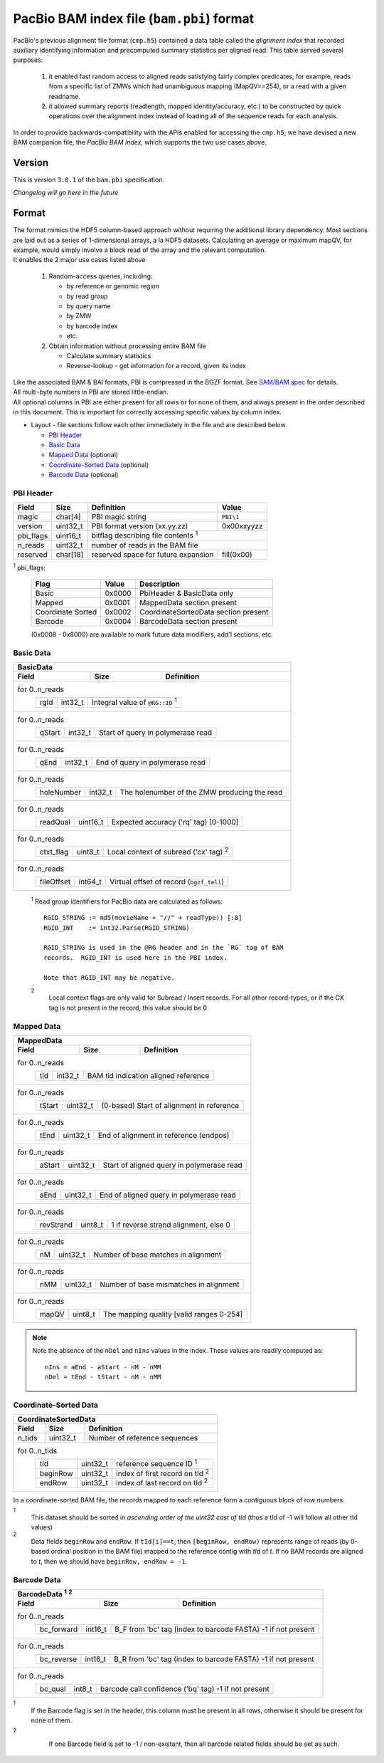 ==========================================
PacBio BAM index file (``bam.pbi``) format
==========================================

.. moduleauthor:: Derek Barnett, David Alexander, Marcus Kinsella, Yuan Li, James Drake

PacBio's previous alignment file format (``cmp.h5``) contained a data
table called the *alignment index* that recorded auxiliary identifying
information and precomputed summary statistics per aligned read.  This
table served several purposes:

  1. it enabled fast random access to aligned reads satisfying fairly
     complex predicates, for example, reads from a specific list of
     ZMWs which had unambiguous mapping (MapQV==254), or a read with a
     given readname.

  2. it allowed summary reports (readlength, mapped identity/accuracy,
     etc.) to be constructed by quick operations over the alignment
     index instead of loading all of the sequence reads for each
     analysis.

In order to provide backwards-compatibility with the APIs enabled for
accessing the ``cmp.h5``, we have devised a new BAM companion file,
the *PacBio BAM index*, which supports the two use cases above.    

Version
=======

This is version ``3.0.1`` of the ``bam.pbi`` specification.

*Changelog will go here in the future*

Format 
===========

| The format mimics the HDF5 column-based approach without requiring the additional 
  library dependency. Most sections are laid out as a series of 1-dimensional arrays, 
  a la HDF5 datasets. Calculating an average or maximum mapQV, for example, would 
  simply involve a block read of the array and the relevant computation. 

| It enables the 2 major use cases listed above

  1. Random-access queries, including:

     * by reference or genomic region
     * by read group
     * by query name
     * by ZMW 
     * by barcode index
     * etc.
   
  2. Obtain information without processing entire BAM file

     * Calculate summary statistics
     * Reverse-lookup - get information for a record, given its index 

| Like the associated BAM & BAI formats, PBI is compressed in the BGZF format. 
  See `SAM/BAM spec`_ for details.

| All multi-byte numbers in PBI are stored little-endian. 

| All optional columns in PBI are either present for all rows or for none of them,
  and always present in the order described in this document. This is important 
  for correctly accessing specific values by column index.

* Layout - file sections follow each other immediately in the file and are described below.

  * `PBI Header`_ 
  * `Basic Data`_
  * `Mapped Data`_ (optional)
  * `Coordinate-Sorted Data`_ (optional)
  * `Barcode Data`_ (optional)

.. _PBI Header:

PBI Header
----------

+-----------+----------+-------------------------------------+---------------+
| Field     | Size     | Definition                          | Value         |
+===========+==========+=====================================+===============+
| magic     | char[4]  | PBI magic string                    | ``PBI\1``     |
+-----------+----------+-------------------------------------+---------------+
| version   | uint32_t | PBI format version (xx.yy.zz)       | 0x00xxyyzz    |
+-----------+----------+-------------------------------------+---------------+
| pbi_flags | uint16_t | bitflag describing file contents :sup:`1`           |
+-----------+----------+-------------------------------------+---------------+
| n_reads   | uint32_t | number of reads in the BAM file                     |
+-----------+----------+-------------------------------------+---------------+
| reserved  | char[18] | reserved space for future expansion | fill(0x00)    |
+-----------+----------+-------------------------------------+---------------+

:sup:`1` pbi_flags:

 +-------------------+--------+-----------------------------------------------+
 | Flag              | Value  | Description                                   |
 +===================+========+===============================================+
 | Basic             | 0x0000 | PbiHeader & BasicData only                    |
 +-------------------+--------+-----------------------------------------------+
 | Mapped            | 0x0001 | MappedData section present                    |
 +-------------------+--------+-----------------------------------------------+
 | Coordinate Sorted | 0x0002 | CoordinateSortedData section present          |
 +-------------------+--------+-----------------------------------------------+
 | Barcode           | 0x0004 | BarcodeData section present                   |
 +-------------------+--------+-----------------------------------------------+
  
 (0x0008 - 0x8000) are available to mark future data modifiers, add'l sections, etc.  
  
.. _Basic Data:  
  
Basic Data
----------

+----------------+----------+-----------------------------------------------+
| BasicData                                                                 |
+----------------+----------+-----------------------------------------------+
| Field          | Size     | Definition                                    |
+================+==========+===============================================+
| for 0..n_reads                                                            |
|  +-------------+----------+---------------------------------------------+ |
|  | rgId        | int32_t  | Integral value of ``@RG::ID`` :sup:`1`      | |
|  +-------------+----------+---------------------------------------------+ |
+----------------+----------+-----------------------------------------------+
| for 0..n_reads                                                            |
|  +-------------+----------+---------------------------------------------+ |
|  | qStart      | int32_t  | Start of query in polymerase read           | |
|  +-------------+----------+---------------------------------------------+ |
+----------------+----------+-----------------------------------------------+
| for 0..n_reads                                                            |
|  +-------------+----------+---------------------------------------------+ |
|  | qEnd        | int32_t  | End of query in polymerase read             | |
|  +-------------+----------+---------------------------------------------+ |
+----------------+----------+-----------------------------------------------+
| for 0..n_reads                                                            |
|  +-------------+----------+---------------------------------------------+ |
|  | holeNumber  | int32_t  | The holenumber of the ZMW producing the read| |
|  +-------------+----------+---------------------------------------------+ |
+----------------+----------+-----------------------------------------------+
| for 0..n_reads                                                            |
|  +-------------+----------+--------------------------------------------+  |
|  | readQual    | uint16_t | Expected accuracy ('rq' tag) [0-1000]      |  |
|  +-------------+----------+--------------------------------------------+  |
+----------------+----------+-----------------------------------------------+
| for 0..n_reads                                                            |
|  +-------------+----------+---------------------------------------------+ |
|  | ctxt_flag   | uint8_t  | Local context of subread ('cx' tag) :sup:`2`| |
|  +-------------+----------+---------------------------------------------+ |
+----------------+----------+-----------------------------------------------+
| for 0..n_reads                                                            |
|  +-------------+----------+--------------------------------------------+  |
|  | fileOffset  | int64_t  | Virtual offset of record (``bgzf_tell``)   |  |
|  +-------------+----------+--------------------------------------------+  |
+----------------+----------+-----------------------------------------------+

  :sup:`1` Read group identifiers for PacBio data are calculated as follows::

     RGID_STRING := md5(movieName + "//" + readType)) [:8]
     RGID_INT    := int32.Parse(RGID_STRING)

     RGID_STRING is used in the @RG header and in the `RG` tag of BAM
     records.  RGID_INT is used here in the PBI index.

     Note that RGID_INT may be negative.

  :sup:`2` 
    Local context flags are only valid for Subread / Insert records. For all
    other record-types, or if the CX tag is not present in the record, this
    value should be 0

.. _Mapped Data:

Mapped Data
------------

+----------------+----------+-----------------------------------------------+
| MappedData                                                                |
+----------------+----------+-----------------------------------------------+
| Field          | Size     | Definition                                    |
+================+==========+===============================================+
| for 0..n_reads                                                            |
|  +-------------+----------+-------------------------------------------+   |
|  | tId         | int32_t  | BAM tid indication aligned reference      |   |
|  +-------------+----------+-------------------------------------------+   |
+----------------+----------+-----------------------------------------------+
| for 0..n_reads                                                            |
|  +-------------+----------+-------------------------------------------+   |
|  | tStart      | uint32_t | (0-based) Start of alignment in reference |   |
|  +-------------+----------+-------------------------------------------+   |
+----------------+----------+-----------------------------------------------+
| for 0..n_reads                                                            |
|  +-------------+----------+-------------------------------------------+   |
|  | tEnd        | uint32_t | End of alignment in reference (endpos)    |   |
|  +-------------+----------+-------------------------------------------+   |
+----------------+----------+-----------------------------------------------+
| for 0..n_reads                                                            |
|  +-------------+----------+-------------------------------------------+   |
|  | aStart      | uint32_t | Start of aligned query in polymerase read |   |
|  +-------------+----------+-------------------------------------------+   |
+----------------+----------+-----------------------------------------------+
| for 0..n_reads                                                            |
|  +-------------+----------+-------------------------------------------+   |
|  | aEnd        | uint32_t | End of aligned query in polymerase read   |   |
|  +-------------+----------+-------------------------------------------+   |
+----------------+----------+-----------------------------------------------+
| for 0..n_reads                                                            |
|  +-------------+----------+-------------------------------------------+   |
|  | revStrand   | uint8_t  | 1 if reverse strand alignment, else 0     |   |
|  +-------------+----------+-------------------------------------------+   |
+----------------+----------+-----------------------------------------------+
| for 0..n_reads                                                            |
|  +-------------+----------+-------------------------------------------+   |
|  | nM          | uint32_t | Number of base matches in alignment       |   |
|  +-------------+----------+-------------------------------------------+   |
+----------------+----------+-----------------------------------------------+
| for 0..n_reads                                                            |
|  +-------------+----------+-------------------------------------------+   |
|  | nMM         | uint32_t | Number of base mismatches in alignment    |   |
|  +-------------+----------+-------------------------------------------+   |
+----------------+----------+-----------------------------------------------+
| for 0..n_reads                                                            |
|  +-------------+----------+-------------------------------------------+   |
|  | mapQV       | uint8_t  | The mapping quality [valid ranges 0-254]  |   |
|  +-------------+----------+-------------------------------------------+   |
+----------------+----------+-----------------------------------------------+

.. note:: 
  Note the absence of the ``nDel`` and ``nIns`` values in the index. 
  These values are readily computed as::
    
    nIns = aEnd - aStart - nM - nMM
    nDel = tEnd - tStart - nM - nMM
    
.. _Coordinate-Sorted Data:

Coordinate-Sorted Data
------------------------
    
+----------------+----------+-----------------------------------------------+
| CoordinateSortedData                                                      |
+----------------+----------+-----------------------------------------------+
| Field          | Size     | Definition                                    | 
+================+==========+===============================================+
| n_tids         | uint32_t | Number of reference sequences                 |
+----------------+----------+-----------------------------------------------+
| for 0..n_tids                                                             |
|  +----------+----------+---------------------------------------+          |
|  | tId      | uint32_t | reference sequence ID :sup:`1`        |          |
|  +----------+----------+---------------------------------------+          |
|  | beginRow | uint32_t | index of first record on tId :sup:`2` |          |
|  +----------+----------+---------------------------------------+          |
|  | endRow   | uint32_t | index of last record on tId :sup:`2`  |          |
|  +----------+----------+---------------------------------------+          |
+----------------+----------+-----------------------------------------------+

In a coordinate-sorted BAM file, the records mapped to each reference form 
a contiguous block of row numbers. 
 
:sup:`1` 
  This dataset should be sorted in *ascending order of the uint32 cast of tId* 
  (thus a tId of -1 will follow all other tId values)
 
:sup:`2` 
  Data fields ``beginRow`` and ``endRow``.  If ``tId[i]==t``, then 
  ``[beginRow, endRow)`` represents range of reads (by 0-based
  ordinal position in the BAM file) mapped to the reference contig 
  with *tId* of *t*.  If no BAM records are aligned to *t*, then we
  should have ``beginRow, endRow = -1``.

.. _`Barcode Data`:

Barcode Data
---------------

+---------------+----------+----------------------------------------------+
| BarcodeData :sup:`1` :sup:`2`                                           |
+---------------+----------+----------------------------------------------+
| Field         | Size     | Definition                                   | 
+===============+==========+==============================================+
| for 0..n_reads                                                          |
|  +------------+----------+--------------------------------------------+ |
|  | bc_forward | int16_t  | B_F from 'bc' tag (index to barcode FASTA) | |
|  |            |          | -1 if not present                          | |
|  +------------+----------+--------------------------------------------+ |
+---------------+----------+----------------------------------------------+
| for 0..n_reads                                                          |
|  +------------+----------+--------------------------------------------+ |
|  | bc_reverse | int16_t  | B_R from 'bc' tag (index to barcode FASTA) | |
|  |            |          | -1 if not present                          | |
|  +------------+----------+--------------------------------------------+ |
+---------------+----------+----------------------------------------------+
| for 0..n_reads                                                          |
|  +------------+----------+--------------------------------------------+ |
|  | bc_qual    | int8_t   | barcode call confidence ('bq' tag)         | |
|  |            |          | -1 if not present                          | |
|  +------------+----------+--------------------------------------------+ |
+---------------+----------+----------------------------------------------+

:sup:`1`
    If the Barcode flag is set in the header, this column must be present
    in all rows, otherwise it should be present for none of them.

:sup:`2`
    If one Barcode field is set to -1 / non-existant, then all barcode
    related fields should be set as such.

 .. _`SAM/BAM spec`: http://samtools.github.io/hts-specs/SAMv1.pdf
